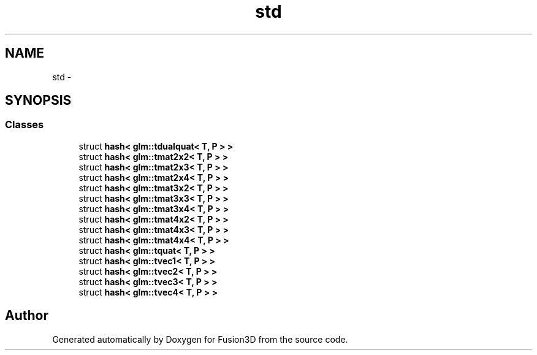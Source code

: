 .TH "std" 3 "Tue Nov 24 2015" "Version 0.0.0.1" "Fusion3D" \" -*- nroff -*-
.ad l
.nh
.SH NAME
std \- 
.SH SYNOPSIS
.br
.PP
.SS "Classes"

.in +1c
.ti -1c
.RI "struct \fBhash< glm::tdualquat< T, P > >\fP"
.br
.ti -1c
.RI "struct \fBhash< glm::tmat2x2< T, P > >\fP"
.br
.ti -1c
.RI "struct \fBhash< glm::tmat2x3< T, P > >\fP"
.br
.ti -1c
.RI "struct \fBhash< glm::tmat2x4< T, P > >\fP"
.br
.ti -1c
.RI "struct \fBhash< glm::tmat3x2< T, P > >\fP"
.br
.ti -1c
.RI "struct \fBhash< glm::tmat3x3< T, P > >\fP"
.br
.ti -1c
.RI "struct \fBhash< glm::tmat3x4< T, P > >\fP"
.br
.ti -1c
.RI "struct \fBhash< glm::tmat4x2< T, P > >\fP"
.br
.ti -1c
.RI "struct \fBhash< glm::tmat4x3< T, P > >\fP"
.br
.ti -1c
.RI "struct \fBhash< glm::tmat4x4< T, P > >\fP"
.br
.ti -1c
.RI "struct \fBhash< glm::tquat< T, P > >\fP"
.br
.ti -1c
.RI "struct \fBhash< glm::tvec1< T, P > >\fP"
.br
.ti -1c
.RI "struct \fBhash< glm::tvec2< T, P > >\fP"
.br
.ti -1c
.RI "struct \fBhash< glm::tvec3< T, P > >\fP"
.br
.ti -1c
.RI "struct \fBhash< glm::tvec4< T, P > >\fP"
.br
.in -1c
.SH "Author"
.PP 
Generated automatically by Doxygen for Fusion3D from the source code\&.
